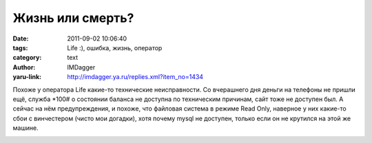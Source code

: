 Жизнь или смерть?
=================
:date: 2011-09-02 10:06:40
:tags: Life :), ошибка, жизнь, оператор
:category: text
:author: IMDagger
:yaru-link: http://imdagger.ya.ru/replies.xml?item_no=1434

Похоже у оператора Life какие-то технические неисправности. Со
вчерашнего дня деньги на телефоны не пришли ещё, служба \*100# о
состоянии баланса не доступна по техническим причинам, сайт тоже не
доступен был. А сейчас на нём предупреждения, и похоже, что файловая
система в режиме Read Only, наверное у них какие-то сбои с винчестером
(чисто мои догадки), хотя почему mysql не доступен, только если он не
крутился на этой же машине.

.. class:: text-center

|life:)|

.. |life:)| image:: http://img-fotki.yandex.ru/get/5410/22199227.a/0_64011_658f217a_L
   :target: http://fotki.yandex.ru/users/imdagger/view/409617/
